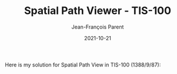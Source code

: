 #+TITLE:       Spatial Path Viewer - TIS-100
#+AUTHOR:      Jean-François Parent
#+EMAIL:       parent.j.f@gmail.com
#+DATE:        2021-10-21
#+URI:         /blog/%y/%m/%d/spatial-path-viewer---tis-100
#+KEYWORDS:    tis-100,zachtronics
#+TAGS:        tis-100,zachtronics
#+LANGUAGE:    en
#+OPTIONS:     H:3 num:nil toc:nil \n:nil ::t |:t ^:nil -:nil f:t *:t <:t
#+DESCRIPTION: <TODO: insert your description here>

Here is my solution for Spatial Path View in TIS-100 (1388/9/87):

#+BEGIN_EXPORT html
<img src="/media/images/spatial_path_viewer_score.png" />
#+END_EXPORT

#+BEGIN_EXPORT html
<img src="/media/images/spatial_path_viewer_code.png" />
#+END_EXPORT

